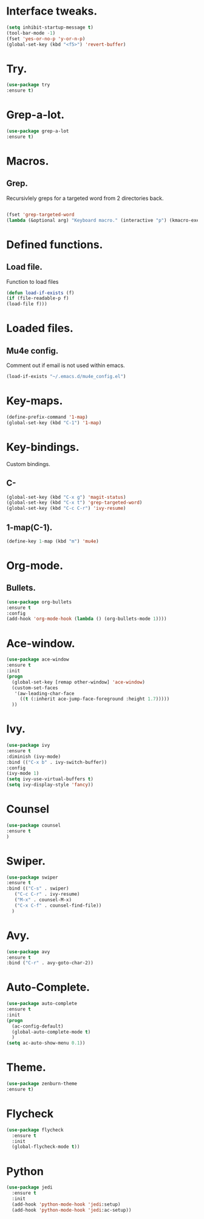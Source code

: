 * Interface tweaks.  
  #+BEGIN_SRC emacs-lisp
  (setq inhibit-startup-message t)
  (tool-bar-mode -1)
  (fset 'yes-or-no-p 'y-or-n-p)
  (global-set-key (kbd "<f5>") 'revert-buffer)
  #+END_SRC
* Try.
  #+BEGIN_SRC emacs-lisp
  (use-package try
  :ensure t)
  #+END_SRC
* Grep-a-lot.
  #+BEGIN_SRC emacs-lisp
  (use-package grep-a-lot
  :ensure t)
  #+END_SRC
* Macros.
** Grep.
   Recursivlely greps for a targeted word from 2 directories back.
   #+BEGIN_SRC emacs-lisp

   (fset 'grep-targeted-word
   (lambda (&optional arg) "Keyboard macro." (interactive "p") (kmacro-exec-ring-item (quote ([134217826 67108896 134217830 134217847 134217848 103 114 101 112 return 25 32 46 46 47 32 45 82 return] 0 "%d")) arg)))
   #+END_SRC
   
* Defined functions.
** Load file.
   Function to load files
   #+BEGIN_SRC emacs-lisp
   (defun load-if-exists (f)
   (if (file-readable-p f)
   (load-file f)))   
   #+END_SRC

* Loaded files.
** Mu4e config.
   Comment out if email is not used within emacs.
   #+BEGIN_SRC emacs-lisp
   (load-if-exists "~/.emacs.d/mu4e_config.el")
   #+END_SRC

* Key-maps.
  #+BEGIN_SRC emacs-lisp
  (define-prefix-command '1-map)
  (global-set-key (kbd "C-1") '1-map)  
  #+END_SRC
* Key-bindings.
  Custom bindings.
** C-
  #+BEGIN_SRC emacs-lisp
  (global-set-key (kbd "C-x g") 'magit-status)
  (global-set-key (kbd "C-x t") 'grep-targeted-word)
  (global-set-key (kbd "C-c C-r") 'ivy-resume)
  #+END_SRC
** 1-map(C-1).
   #+BEGIN_SRC emacs-lisp
   (define-key 1-map (kbd "m") 'mu4e)
   #+END_SRC
* Org-mode.
** Bullets.
   #+BEGIN_SRC emacs-lisp
   (use-package org-bullets
   :ensure t
   :config
   (add-hook 'org-mode-hook (lambda () (org-bullets-mode 1))))   
   #+END_SRC
* Ace-window.
  #+BEGIN_SRC emacs-lisp
  (use-package ace-window
  :ensure t
  :init
  (progn
    (global-set-key [remap other-window] 'ace-window)
    (custom-set-faces
     '(aw-leading-char-face
       ((t (:inherit ace-jump-face-foreground :height 1.7)))))
    ))
  #+END_SRC
* Ivy.
  #+BEGIN_SRC emacs-lisp
  (use-package ivy
  :ensure t
  :diminish (ivy-mode)
  :bind (("C-x b" . ivy-switch-buffer))
  :config
  (ivy-mode 1)
  (setq ivy-use-virtual-buffers t)
  (setq ivy-display-style 'fancy))
  #+END_SRC
* Counsel
  #+BEGIN_SRC emacs-lisp
  (use-package counsel
  :ensure t
  )
  #+END_SRC
* Swiper.
  #+BEGIN_SRC emacs-lisp
  (use-package swiper
  :ensure t
  :bind (("C-s" . swiper)
	 ("C-c C-r" . ivy-resume)
	 ("M-x" . counsel-M-x)
	 ("C-x C-f" . counsel-find-file))
    )
  #+END_SRC
* Avy.
  #+BEGIN_SRC emacs-lisp
  (use-package avy
  :ensure t
  :bind ("C-r" . avy-goto-char-2))
  #+END_SRC
* Auto-Complete.
  #+BEGIN_SRC emacs-lisp
  (use-package auto-complete
  :ensure t
  :init
  (progn
    (ac-config-default)
    (global-auto-complete-mode t)
    )
  (setq ac-auto-show-menu 0.1))  
  #+END_SRC
* Theme.
  #+BEGIN_SRC emacs-lisp
  (use-package zenburn-theme
  :ensure t)
  #+END_SRC
* Flycheck
  #+BEGIN_SRC emacs-lisp
    (use-package flycheck
      :ensure t
      :init
      (global-flycheck-mode t))
  #+END_SRC
* Python
  #+BEGIN_SRC emacs-lisp
    (use-package jedi
      :ensure t
      :init
      (add-hook 'python-mode-hook 'jedi:setup)
      (add-hook 'python-mode-hook 'jedi:ac-setup))
  #+END_SRC
